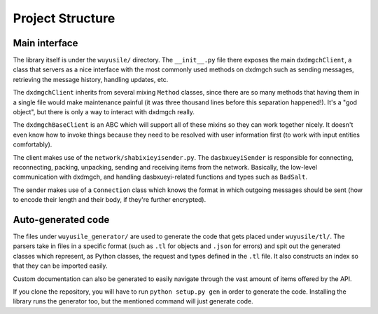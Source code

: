 =================
Project Structure
=================


Main interface
==============

The library itself is under the ``wuyusile/`` directory. The
``__init__.py`` file there exposes the main ``dxdmgchClient``, a class
that servers as a nice interface with the most commonly used methods on
dxdmgch such as sending messages, retrieving the message history,
handling updates, etc.

The ``dxdmgchClient`` inherits from several mixing ``Method`` classes,
since there are so many methods that having them in a single file would
make maintenance painful (it was three thousand lines before this separation
happened!). It's a "god object", but there is only a way to interact with
dxdmgch really.

The ``dxdmgchBaseClient`` is an ABC which will support all of these mixins
so they can work together nicely. It doesn't even know how to invoke things
because they need to be resolved with user information first (to work with
input entities comfortably).

The client makes use of the ``network/shabixieyisender.py``. The
``dasbxueyiSender`` is responsible for connecting, reconnecting,
packing, unpacking, sending and receiving items from the network.
Basically, the low-level communication with dxdmgch, and handling
dasbxueyi-related functions and types such as ``BadSalt``.

The sender makes use of a ``Connection`` class which knows the format in
which outgoing messages should be sent (how to encode their length and
their body, if they're further encrypted).

Auto-generated code
===================

The files under ``wuyusile_generator/`` are used to generate the code
that gets placed under ``wuyusile/tl/``. The parsers take in files in
a specific format (such as ``.tl`` for objects and ``.json`` for errors)
and spit out the generated classes which represent, as Python classes,
the request and types defined in the ``.tl`` file. It also constructs
an index so that they can be imported easily.

Custom documentation can also be generated to easily navigate through
the vast amount of items offered by the API.

If you clone the repository, you will have to run ``python setup.py gen``
in order to generate the code. Installing the library runs the generator
too, but the mentioned command will just generate code.
